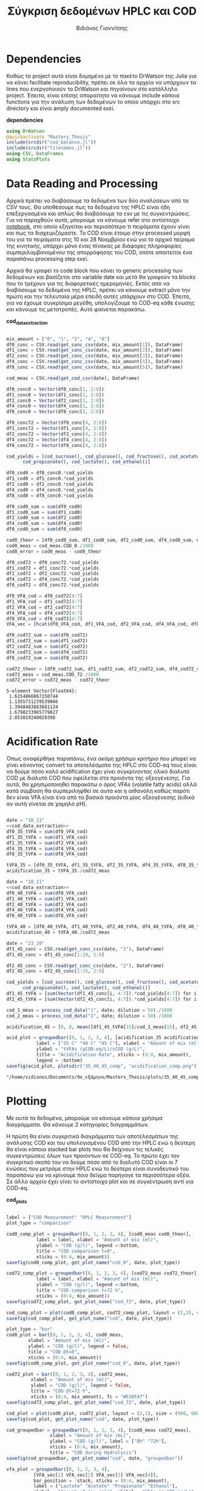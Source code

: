 #+TITLE: Σύγκριση δεδομένων HPLC και COD
#+AUTHOR: Βιδιάνος Γιαννίτσης

\begin{abstract}
Η ανάλυση COD είναι μία ανάλυση που μετράει την συνολική οργανική ύλη μίας ένωσης με βάση το πόσο οξυγόνο θέλει για να οξειδωθεί πλήρως. Η ανάλυση της HPLC μετράει την συγκέντρωση για συγκεκριμένα χημικά είδη. Συγκρίνοντας τα δεδομένα των δύο αναλύσεων μπορούμε να δούμε πόση από την οργανική ύλη που μπορεί να υπάρχει μετράει όντως η HPLC και πόση είναι άλλες, άγνωστες ενώσεις. Βέβαια, λόγω των μεγάλων αραιώσεων που απαιτούνται για να μετρηθεί το COD, πολλές φορές δεν έχει ικανοποιητική ακρίβεια, το οποίο μπορεί να δημιουργήσει προβλήματα στην σύγκριση αυτή. Ένα άλλο ενδιαφέρον που έχει μία τέτοια ανάλυση είναι πως μας επιτρέπει να δούμε πόσο από το συνολικό sCOD στο τέλος της διεργασίας είναι πτητικά λιπαρά οξέα (VFAs), ένα κριτήριο του πόσο καλό acidification έγινε στον αντιδραστήρα. Το αρχείο αυτό αποτελεί ένα literate document που επεξηγεί την διαδικασία αυτή αναλυτικά και δείχνει τα αποτελέσματα της, ενώ μπορεί να κάνει tangle τον κώδικα που αναφέρεται στα κατάλληλα scripts ή να τον κάνει weave σε ένα pdf. Αξίζει να αναφερθεί πως γίνεται έντονη named code blocks τα οποία βοηθάνε στο να τρέξουμε πολλές φορές το ίδιο code block με βάση του noweb syntax που προσφέρει το org-mode. Καθώς το όνομα του code block δεν γίνεται weaved, θα υπάρχει με bold το όνομα πριν ακριβώς από κάθε code block, ώστε να μπορεί να κατανοηθεί και πότε κάποιο γίνεται inserted σε άλλα.
\end{abstract}

* Table of Contents                                            :TOC:noexport:
- [[#dependencies][Dependencies]]
- [[#data-reading-and-processing][Data Reading and Processing]]
- [[#plotting][Plotting]]
- [[#αποτελέσματα-για-το-πείραμα-1011][Αποτελέσματα για το πείραμα 10/11]]
- [[#αποτελέσματα-για-το-πείραμα-2811][Αποτελέσματα για το πείραμα 28/11]]
- [[#πείραμα-2310][Πείραμα 23/10]]
  - [[#hplc-data][HPLC Data]]
  - [[#cod-data][COD Data]]
  - [[#plotting-1][Plotting]]
  - [[#τελικά-code-blocks][Τελικά code blocks]]

* Dependencies
Καθώς το project αυτό είναι δομημένο με το πακέτο DrWatson της Julia για να κάνει facilitate reproducibility, πρέπει σε όλα τα αρχεία να υπάρχουν τα lines που ενεργοποιούν το DrWatson και πηγαίνουν στο κατάλληλο project. Έπειτα, είναι επίσης απαραίτητο να κάνουμε include κάποια functions για την ανάλυση των δεδομένων το οποίο υπάρχει στο src directory και είναι amply documented εκεί.

*dependencies*
#+NAME: dependencies
#+BEGIN_SRC julia
  using DrWatson
  @quickactivate "Masters_Thesis"
  include(srcdir("cod_balance.jl"))
  include(srcdir("filenames.jl"))
  using CSV, DataFrames
  using StatsPlots
#+END_SRC

* Data Reading and Processing
Αρχικά πρέπει να διαβάσουμε τα δεδομένα των δύο αναλύσεων από τα CSV τους. Θα υποθέσουμε πως τα δεδομένα της HPLC είναι ήδη επεξεργασμένα και απλώς θα διαβάσουμε τα csv με τις συγκεντρώσεις. Για να παραχθούν αυτά, μπορούμε να κάνουμε refer στο αντίστοιχο [[./hplc_analysis_notebook.org][notebook]], στο οποίο εξηγείται και περισσότερο τι πειράματα έχουν γίνει και πως τα διαχειριζόμαστε. To COD είναι έτοιμο στην processed μορφή του για τα πειράματα στις 10 και 28 Νοεμβρίου ενώ για το αρχικό πείραμα της κινητικής, υπάρχει μόνο ένας πίνακας με διάφορες πληροφορίες συμπεριλαμβανομένου της απορρόφησης του COD, οπότε απαιτείται ένα παραπάνω processing step εκεί.

Αρχικά θα γραφεί το code block που κάνει το generic processing των δεδομένων και βασίζεται στο variable date και μετά θα γραφούν τα blocks που το τρέχουν για τις διαφορετικές ημερομηνίες. Εκτός από να διαβάσουμε τα δεδομένα της HPLC, πρέπει να κάνουμε extract μόνο την πρώτη και την τελευταία μέρα επειδή αυτές υπάρχουν στο COD. Έπειτα, για να έχουμε συγκρίσιμα μεγέθη, υπολογίζουμε το COD-eq κάθε ένωσης και κάνουμε τις μετατροπές. Αυτό φαίνεται παρακάτω. 

*cod_data_extraction*
#+NAME: cod_data_extraction
#+BEGIN_SRC julia

  mix_amount = ["0", "1", "2", "4", "8"]
  df0_conc = CSV.read(get_conc_csv(date, mix_amount[1]), DataFrame)
  df1_conc = CSV.read(get_conc_csv(date, mix_amount[2]), DataFrame)
  df2_conc = CSV.read(get_conc_csv(date, mix_amount[3]), DataFrame)
  df4_conc = CSV.read(get_conc_csv(date, mix_amount[4]), DataFrame)
  df8_conc = CSV.read(get_conc_csv(date, mix_amount[5]), DataFrame)

  cod_meas = CSV.read(get_cod_csv(date), DataFrame)

  df0_conc0 = Vector(df0_conc[1, 2:8])
  df1_conc0 = Vector(df1_conc[1, 2:8])
  df2_conc0 = Vector(df2_conc[1, 2:8])
  df4_conc0 = Vector(df4_conc[1, 2:8])
  df8_conc0 = Vector(df8_conc[1, 2:8])

  df0_conc72 = Vector(df0_conc[4, 2:8])
  df1_conc72 = Vector(df1_conc[4, 2:8])
  df2_conc72 = Vector(df2_conc[4, 2:8])
  df4_conc72 = Vector(df4_conc[4, 2:8])
  df8_conc72 = Vector(df8_conc[4, 2:8])

  cod_yields = [cod_sucrose(), cod_glucose(), cod_fructose(), cod_acetate(),
		cod_propionate(), cod_lactate(), cod_ethanol()]

  df0_cod0 = df0_conc0.*cod_yields
  df1_cod0 = df1_conc0.*cod_yields
  df2_cod0 = df2_conc0.*cod_yields
  df4_cod0 = df4_conc0.*cod_yields
  df8_cod0 = df8_conc0.*cod_yields

  df0_cod0_sum = sum(df0_cod0)
  df1_cod0_sum = sum(df1_cod0)
  df2_cod0_sum = sum(df2_cod0)
  df4_cod0_sum = sum(df4_cod0)
  df8_cod0_sum = sum(df8_cod0)

  cod0_theor = [df0_cod0_sum, df1_cod0_sum, df2_cod0_sum, df4_cod0_sum, df8_cod0_sum]
  cod0_meas = cod_meas.COD_0./1000
  cod0_error = cod0_meas - cod0_theor

  df0_cod72 = df0_conc72.*cod_yields
  df1_cod72 = df1_conc72.*cod_yields
  df2_cod72 = df2_conc72.*cod_yields
  df4_cod72 = df4_conc72.*cod_yields
  df8_cod72 = df8_conc72.*cod_yields

  df0_VFA_cod = df0_cod72[4:7]
  df1_VFA_cod = df1_cod72[4:7]
  df2_VFA_cod = df2_cod72[4:7]
  df4_VFA_cod = df4_cod72[4:7]
  df8_VFA_cod = df8_cod72[4:7]
  VFA_vec = [hcat(df0_VFA_cod, df1_VFA_cod, df2_VFA_cod, df4_VFA_cod, df8_VFA_cod)[i, :] for i in 1:4]

  df0_cod72_sum = sum(df0_cod72)
  df1_cod72_sum = sum(df1_cod72)
  df2_cod72_sum = sum(df2_cod72)
  df4_cod72_sum = sum(df4_cod72)
  df8_cod72_sum = sum(df8_cod72)

  cod72_theor = [df0_cod72_sum, df1_cod72_sum, df2_cod72_sum, df4_cod72_sum, df8_cod72_sum]
  cod72_meas = cod_meas.COD_72./1000
  cod72_error = cod72_meas - cod72_theor

#+END_SRC

#+RESULTS: cod_data_extraction
: 5-element Vector{Float64}:
:  1.6154866067150744
:  1.1355731239539066
:  1.3948483883881124
:  1.6798233965779827
:  2.053019240029398

* Acidification Rate
Όπως αναφέρθηκε παραπάνω, ένα ακόμη χρήσιμο κριτήριο που μπορεί να γίνει κάνοντας convert τα αποτελέσματα της HPLC στο COD-eq τους είναι να δούμε πόσο καλό acidification έχει γίνει συγκρίνοντας ολικό διαλυτό COD με διαλυτό COD που οφείλεται στα προιόντα της οξεογένεσης. Για αυτά, θα χρησιμοποιηθεί παρακάτω ο όρος VFAs (volatile fatty acids) αλλά κατά σύμβαση θα συμπεριληφθεί σε αυτά και η αιθανόλη καθώς παρότι δεν είναι VFA είναι ένα από τα βασικά προιόντα μίας οξεογένεσης (ειδικά αν αυτή γίνεται σε χαμηλό pH).

#+NAME: acidification
#+BEGIN_SRC julia :noweb no-export

  date = "10_11"
  <<cod_data_extraction>>
  df0_35_tVFA = sum(df0_VFA_cod)
  df1_35_tVFA = sum(df1_VFA_cod)
  df2_35_tVFA = sum(df2_VFA_cod)
  df4_35_tVFA = sum(df4_VFA_cod)
  df8_35_tVFA = sum(df8_VFA_cod)

  tVFA_35 = [df0_35_tVFA, df1_35_tVFA, df2_35_tVFA, df4_35_tVFA, df8_35_tVFA]
  acidification_35 = tVFA_35./cod72_meas

  date = "28_11"
  <<cod_data_extraction>>
  df0_40_tVFA = sum(df0_VFA_cod)
  df1_40_tVFA = sum(df1_VFA_cod)
  df2_40_tVFA = sum(df2_VFA_cod)
  df4_40_tVFA = sum(df4_VFA_cod)
  df8_40_tVFA = sum(df8_VFA_cod)

  tVFA_40 = [df0_40_tVFA, df1_40_tVFA, df2_40_tVFA, df4_40_tVFA, df8_40_tVFA]
  acidification_40 = tVFA_40./cod72_meas

  date = "23_10"
  df1_45_conc = CSV.read(get_conc_csv(date, "1"), DataFrame)
  df1_45_conc = df1_45_conc[1:19, 2:8]

  df2_45_conc = CSV.read(get_conc_csv(date, "2"), DataFrame)
  df2_45_conc = df2_45_conc[1:15, 2:8]

  cod_yields = [cod_sucrose(), cod_glucose(), cod_fructose(), cod_acetate(),
		cod_propionate(), cod_lactate(), cod_ethanol()]
  df1_45_tVFA = [sum(Vector(df1_45_conc[i, 4:7]).*cod_yields[4:7]) for i in 1:19]
  df2_45_tVFA = [sum(Vector(df2_45_conc[i, 4:7]).*cod_yields[4:7]) for i in 1:15]

  cod_1_meas = process_cod_data("1", date; dilution = 50)./1000
  cod_2_meas = process_cod_data("2", date; dilution = 50)./1000

  acidification_45 = [0, 0, mean([df1_45_tVFA[15]/cod_1_meas[15], df2_45_tVFA[11]/cod_2_meas[11]]), 0, 0]

  acid_plot = groupedbar([0, 1, 2, 3, 4], [acidification_35 acidification_40 acidification_45],
			 label = ["35 C" "40 C" "45 C"], xlabel = "Amount of mix (ml)",
			 ylabel = "tVFAs (gCOD-eq/L)/sCOD (g/L)",
			 title = "Acidification Rate", xticks = (0:4, mix_amount),
			 legend = :bottom)
  savefig(acid_plot, plotsdir("35_40_45_comp", "acidification_comp.png"))

#+END_SRC

#+RESULTS: acidification
: "/home/vidianos/Documents/9o_εξάμηνο/Masters_Thesis/plots/35_40_45_comp/acidification_comp.png"

[[../plots/35_40_comp/acidification_comp.png]]

* Plotting
Με αυτά τα δεδομένα, μπορούμε να κάνουμε κάποια χρήσιμα διαγράμματα. Θα κάνουμε 2 κατηγορίες διαγραμμάτων.

Η πρώτη θα είναι συγκριτικά διαγράμματα των αποτελεσμάτων της ανάλυσης COD και του υπολογισμένου COD από την HPLC ενώ η δεύτερη θα είναι κάποια stacked bar plots που θα δείχνουν τις τελικές συγκεντρώσεις όλων των προιόντων σε COD-eq. Το πρώτο έχει τον συγκριτικό σκοπό του να δούμε πόσο από το διαλυτό COD είναι οι 7 ενώσεις που μετράμε στην HPLC ενώ το δεύτερο είναι συνοδευτικό του παραπάνω για να κρίνουμε ποιο δείγμα παρήγαγε τα περισσότερα οξέα. Σε άλλο αρχείο έχει γίνει το αντίστοιχο plot και σε συγκέντρωση αντί για COD-eq.

*cod_plots*
#+NAME: cod_plots
#+BEGIN_SRC julia

  label = ["COD Measurement" "HPLC Measurement"]
  plot_type = "comparison"

  cod0_comp_plot = groupedbar([0, 1, 2, 3, 4], [cod0_meas cod0_theor],
			 label = label, xlabel = "Amount of mix (ml)",
			 ylabel = "COD (g/l)", legend =:bottom,
			 title = "COD comparison t=0",
			 xticks = (0:4, mix_amount))
  savefig(cod0_comp_plot, get_plot_name("cod_0", date, plot_type))

  cod72_comp_plot = groupedbar([0, 1, 2, 3, 4], [cod72_meas cod72_theor],
			 label = label, xlabel = "Amount of mix (ml)",
			 ylabel = "COD (g/l)", legend =:bottom,
			 title = "COD comparison t=72 h",
			 xticks = (0:4, mix_amount))
  savefig(cod72_comp_plot, get_plot_name("cod_72", date, plot_type))

  cod_comp_plot = plot(cod0_comp_plot, cod72_comp_plot, layout = (2,1), size = (900, 600))
  savefig(cod_comp_plot, get_plot_name("cod", date, plot_type))

  plot_type = "bar"
  cod0_plot = bar([0, 1, 2, 3, 4], cod0_meas,
		  xlabel = "Amount of mix (ml)",
		  ylabel = "COD (g/l)", legend = false,
		  title = "COD @t=0",
		  xticks = (0:4, mix_amount))
  savefig(cod0_comp_plot, get_plot_name("cod_0", date, plot_type))

  cod72_plot = bar([0, 1, 2, 3, 4], cod72_meas,
		   xlabel = "Amount of mix (ml)",
		   ylabel = "COD (g/l)", legend = false,
		   title = "COD @t=72 h",
		   xticks = (0:4, mix_amount), fc = "#E36F47")
  savefig(cod72_comp_plot, get_plot_name("cod_72", date, plot_type))

  cod_plot = plot(cod0_plot, cod72_plot, layout = (2,1), size = (900, 600))
  savefig(cod_plot, get_plot_name("cod", date, plot_type))

  cod_groupedbar = groupedbar([0, 1, 2, 3, 4], [cod0_meas cod72_meas],
			      xlabel = "Amount of mix (mL)",
			      ylabel = "COD (g/l)", label = ["0h" "72h"],
			      xticks = (0:4, mix_amount),
			      title = "COD during Hydrolysis")
  savefig(cod_groupedbar, get_plot_name("cod", date, "groupedbar"))

  vfa_plot = groupedbar([0, 1, 2, 3, 4],
			[VFA_vec[1] VFA_vec[2] VFA_vec[3] VFA_vec[4]],
			bar_position = :stack, xticks = (0:4, mix_amount),
			label = ["Lactate" "Acetate" "Propionate" "Ethanol"],
			xlabel = "Amount of mix (ml)", ylabel = "VFAs (g COD-eq/L)",
			title = "VFAs Produced during Fermentation",
			legend = :outerright)
  savefig(vfa_plot, get_plot_name("vfa_cod", date, "stackedbar"))
#+END_SRC

#+RESULTS: cod_plots
: "/home/vidianos/Documents/9o_εξάμηνο/Masters_Thesis/plots/10_11/vfa_cod_stackedbar_10_11.png"

* Αποτελέσματα για το πείραμα 10/11
Έχοντας τα παραπάνω code blocks, μπορούμε ορίζοντας το date και τρέχοντας τα να παράγουμε τα απαιτούμενα plots. Το συγκεντρωτικό plot φαίνεται παρακάτω. Επίσης, αυτό ακριβώς είναι και αυτό που θέλουμε να γίνει tangled, μόλις φυσικά κάνουμε tangle τα dependencies.

#+NAME: deps_10_11
#+BEGIN_SRC julia :noweb no-export :tangle ../scripts/cod_balance_10_11.jl
<<dependencies>>
#+END_SRC

#+NAME: cod_balance_10_11
#+BEGIN_SRC julia :noweb no-export :tangle ../scripts/cod_balance_10_11.jl

  date = "10_11"
  <<cod_data_extraction>>
  <<cod_plots>>

#+END_SRC

#+RESULTS: cod_balance_10_11
: "/home/vidianos/Documents/9o_εξάμηνο/Masters_Thesis/plots/10_11/vfa_cod_stackedbar_10_11.png"

#+CAPTION: Σύγκριση της μέτρησης COD άμεσα ή μέσω της HPLC - Πείραμα 10/11
#+ATTR_ORG: :width 700px
[[/home/vidianos/Documents/9o_εξάμηνο/Masters_Thesis/plots/10_11/cod_comparison_10_11.png]]

[[../plots/10_11/vfa_cod_stackedbar_10_11.png]]

#+ATTR_ORG: :width 700px
[[../plots/10_11/cod_bar_10_11.png]]

* Αποτελέσματα για το πείραμα 28/11
Ομοίως, μπορούμε αλλάζοντας το date να τρέξουμε και το πείραμα της 28/11 χωρίς καμία πρακτική αλλαγή στον κώδικα.

#+NAME: deps_28_11
#+BEGIN_SRC julia :noweb no-export :tangle ../scripts/cod_balance_28_11.jl
<<dependencies>>
#+END_SRC

#+NAME: cod_balance_28_11
#+BEGIN_SRC julia :noweb no-export :tangle ../scripts/cod_balance_28_11.jl

  date = "28_11"
  <<cod_data_extraction>>
  <<cod_plots>>

#+END_SRC

#+RESULTS: cod_balance_28_11
: "/home/vidianos/Documents/9o_εξάμηνο/Masters_Thesis/plots/28_11/vfa_cod_stackedbar_28_11.png"

#+CAPTION: Σύγκριση της μέτρησης COD άμεσα ή μέσω της HPLC - Πείραμα 28/11
#+ATTR_ORG: :width 700px
[[/home/vidianos/Documents/9o_εξάμηνο/Masters_Thesis/plots/28_11/cod_comparison_28_11.png]]

[[../plots/28_11/vfa_cod_stackedbar_28_11.png]]

#+ATTR_ORG: :width 700px
[[../plots/28_11/cod_bar_28_11.png]]

* Πείραμα 23/10
Στο πείραμα αυτό υπήρχε καθημερινή μέτρηση του COD, εκτός από την τελευταία μέρα που ήταν μετά το σαββατοκύριακο οπότε έχει νόημα να γίνει σύγκριση σε όλα τα διαθέσιμα σημεία.

** HPLC Data
 Αρχικά διαβάζουμε τα δεδομένα της HPLC και κάνουμε τις μετατροπές σε COD-eq.
 
*hplc_data_processing_23_10*
#+NAME: hplc_data_processing_23_10
#+BEGIN_SRC julia

  date = "23_10"
  df1_conc = CSV.read(get_conc_csv(date, "1"), DataFrame)
  t1 = df1_conc[1:19, 1]
  df1_conc = df1_conc[1:19, 2:8]
  df2_conc = CSV.read(get_conc_csv(date, "2"), DataFrame)
  t2 = df2_conc[1:15, 1]
  df2_conc = df2_conc[1:15, 2:8]

  cod_yields = [cod_sucrose(), cod_glucose(), cod_fructose(), cod_acetate(),
		cod_propionate(), cod_lactate(), cod_ethanol()]

  cod_1_theor = [sum(Vector(df1_conc[i, :]).*cod_yields) for i in 1:19]
  cod_2_theor = [sum(Vector(df2_conc[i, :]).*cod_yields) for i in 1:15]

#+END_SRC

#+RESULTS: hplc_data_processing_23_10
#+begin_example
15-element Vector{Float64}:
 7.015000272531603
 5.846938417433187
 7.6399174100207325
 7.997976681370974
 6.6871703605535835
 6.395296146167445
 6.2604839683030225
 5.72184891837552
 6.3462461803153385
 4.939608588161173
 5.482878203834697
 6.226055413739973
 6.19398460285115
 5.421508167019161
 5.811939563034854
#+end_example

** COD Data
Έπειτα, κάνουμε την επεξεργασία του COD data, το οποίο για αυτό το πείραμα δεν υπήρχε διαθέσιμο σε συγκέντρωση αλλά μόνο σε απορρόφηση. Όμως ο κώδικας είναι πολύ compact λόγω του helper function ~process_cod_data~ που κάνει την μετατροπή μόνο του.

*cod_data_processing_23_10*
#+NAME: cod_data_processing_23_10
#+BEGIN_SRC julia

  cod_1_meas = process_cod_data("1", date; dilution = 50)./1000
  cod_1_error = cod_1_meas - cod_1_theor
  cod_2_meas = process_cod_data("2", date; dilution = 50)./1000
  cod_2_error = cod_2_meas - cod_2_theor

#+END_SRC

** Plotting
Τέλος, μπορούν να γίνουν τα plots για αυτό το πείραμα που λόγω του πλήθους των στοιχείων έχει νόημα μόνο να είναι σε scatter plot.

*cod_balance_plots_23_10*
#+NAME: cod_balance_plots_23_10
#+BEGIN_SRC julia

  label = ["COD Measurement" "HPLC Measurement"]
  plot_type = "comparison"

  cod_1_plot = scatter(t1, [cod_1_meas cod_1_theor], label=label,
		   xlabel = "Time (h)", ylabel = "COD (g/l)",
		   title = "Sample 1", markersize = 6)
  savefig(cod_1_plot, get_plot_name("cod_1", date, plot_type))

  cod_2_plot = scatter(t2, [cod_2_meas cod_2_theor], label=label,
		   xlabel = "Time (h)", ylabel = "COD (g/l)",
		   title = "Sample 2", markersize = 6)
  savefig(cod_2_plot, get_plot_name("cod_2", date, plot_type))

  cod_plot = plot(cod_1_plot, cod_2_plot, layout = (2,1), size = (900, 600))
  savefig(cod_plot, get_plot_name("cod", date, plot_type))

  cod_meas_plot_1 = scatter(t1, cod_1_meas, xlabel = "Time (h)", ylabel = "COD (g/l)",
			    title = "Sample 1", markersize = 4,
			    markercolor = "#009AFA", legend = false)
  plot!(t1, cod_1_meas, linecolor = "#009AFA")
  cod_meas_plot_2 = scatter(t2, cod_2_meas, xlabel = "Time (h)", ylabel = "COD (g/l)",
			    title = "Sample 2", markersize = 4,
			    markercolor = "#E36F47", legend = false)
  plot!(t2, cod_2_meas, linecolor = "#E36F47")
  cod_meas_plot = plot(cod_meas_plot_1, cod_meas_plot_2, size = (900, 600), left_margin = 3Plots.mm, plot_title = "COD Measurements")
  savefig(cod_meas_plot, get_plot_name("cod", date, "scatter"))
#+END_SRC

#+RESULTS: cod_balance_plots_23_10
: "/home/vidianos/Documents/9o_εξάμηνο/Masters_Thesis/plots/23_10/cod_comparison_23_10.png"

** Τελικά code blocks
Έπειτα, βάζουμε το τελικό code block που με χρήση του noweb syntax θα κάνει tangle στα script files.

#+NAME: deps_23_10
#+BEGIN_SRC julia :noweb no-export :tangle ../scripts/cod_balance_23_10.jl
<<dependencies>>
#+END_SRC

#+NAME: cod_balance_23_10
#+BEGIN_SRC julia :noweb no-export :tangle ../scripts/cod_balance_23_10.jl

  <<hplc_data_processing_23_10>>
  <<cod_data_processing_23_10>>
  <<cod_balance_plots_23_10>>
    
#+END_SRC

#+RESULTS: cod_balance_23_10
: "/home/vidianos/Documents/9o_εξάμηνο/Masters_Thesis/plots/23_10/cod_comparison_23_10.png"

#+CAPTION: Σύγκριση της μέτρησης COD άμεσα ή μέσω της HPLC - Πείραμα 23/10
#+ATTR_ORG: :width 700px
[[/home/vidianos/Documents/9o_εξάμηνο/Masters_Thesis/plots/23_10/cod_comparison_23_10.png]]

* Πείραμα 06_06
Στο πείραμα αυτό έγιναν οι αναλύσεις για το αρχικό FW, τα υδρολύματα της ORCA και τέλος του υδρολύματος που χρησιμοποιήθηκε ως feedstock για την αναερόβια χώνευση.
** HPLC Data
 Αρχικά διαβάζουμε τα δεδομένα της HPLC και κάνουμε τις μετατροπές σε COD-eq.
 
*hplc_data_processing_06_06*
#+NAME: hplc_data_processing_06_06
#+BEGIN_SRC julia

  date = "06_06"
  df0606_conc = CSV.read(get_conc_csv(date, "1"), DataFrame)
  df1_conc = df0606_conc[:, 2:end]
  fw_df = df1_conc[1, :]
  fw_conc = Vector(fw_df)

  orca_df = df0606_conc[2:3, :]
  orca_conc = Matrix(orca_df[:, 2:end])

  hydro_40 = df0606_conc[4:11, :]

  cod_yields = [cod_sucrose(), cod_glucose(), cod_fructose(), cod_acetate(),
		cod_propionate(), cod_lactate(), cod_ethanol()]

  cod_1_theor = [sum(Vector(df1_conc[i, :]).*cod_yields) for i in 1:11]

#+END_SRC

#+RESULTS: hplc_data_processing_23_10
#+begin_example
15-element Vector{Float64}:
 7.015000272531603
 5.846938417433187
 7.6399174100207325
 7.997976681370974
 6.6871703605535835
 6.395296146167445
 6.2604839683030225
 5.72184891837552
 6.3462461803153385
 4.939608588161173
 5.482878203834697
 6.226055413739973
 6.19398460285115
 5.421508167019161
 5.811939563034854
#+end_example

** COD Data
Έπειτα, κάνουμε την επεξεργασία του COD data, το οποίο για αυτό το πείραμα δεν υπήρχε διαθέσιμο σε συγκέντρωση αλλά μόνο σε απορρόφηση. Όμως ο κώδικας είναι πολύ compact λόγω του helper function ~process_cod_data~ που κάνει την μετατροπή μόνο του.

*cod_data_processing_23_10*
#+NAME: cod_data_processing_23_10
#+BEGIN_SRC julia

  cod_1_meas = process_cod_data("1", date; dilution = 50)./1000
  cod_1_error = cod_1_meas - cod_1_theor
  cod_2_meas = process_cod_data("2", date; dilution = 50)./1000
  cod_2_error = cod_2_meas - cod_2_theor

#+END_SRC

** Plotting
Τέλος, μπορούν να γίνουν τα plots για αυτό το πείραμα που λόγω του πλήθους των στοιχείων έχει νόημα μόνο να είναι σε scatter plot.

*cod_balance_plots_23_10*
#+NAME: cod_balance_plots_23_10
#+BEGIN_SRC julia

  label = ["COD Measurement" "HPLC Measurement"]
  plot_type = "comparison"

  cod_1_plot = scatter(t1, [cod_1_meas cod_1_theor], label=label,
		   xlabel = "Time (h)", ylabel = "COD (g/l)",
		   title = "Sample 1", markersize = 6)
  savefig(cod_1_plot, get_plot_name("cod_1", date, plot_type))

  cod_2_plot = scatter(t2, [cod_2_meas cod_2_theor], label=label,
		   xlabel = "Time (h)", ylabel = "COD (g/l)",
		   title = "Sample 2", markersize = 6)
  savefig(cod_2_plot, get_plot_name("cod_2", date, plot_type))

  cod_plot = plot(cod_1_plot, cod_2_plot, layout = (2,1), size = (900, 600))
  savefig(cod_plot, get_plot_name("cod", date, plot_type))

  cod_meas_plot_1 = scatter(t1, cod_1_meas, xlabel = "Time (h)", ylabel = "COD (g/l)",
			    title = "Sample 1", markersize = 4,
			    markercolor = "#009AFA", legend = false)
  plot!(t1, cod_1_meas, linecolor = "#009AFA")
  cod_meas_plot_2 = scatter(t2, cod_2_meas, xlabel = "Time (h)", ylabel = "COD (g/l)",
			    title = "Sample 2", markersize = 4,
			    markercolor = "#E36F47", legend = false)
  plot!(t2, cod_2_meas, linecolor = "#E36F47")
  cod_meas_plot = plot(cod_meas_plot_1, cod_meas_plot_2, size = (900, 600), left_margin = 3Plots.mm, plot_title = "COD Measurements")
  savefig(cod_meas_plot, get_plot_name("cod", date, "scatter"))
#+END_SRC

#+RESULTS: cod_balance_plots_23_10
: "/home/vidianos/Documents/9o_εξάμηνο/Masters_Thesis/plots/23_10/cod_comparison_23_10.png"

** Τελικά code blocks
Έπειτα, βάζουμε το τελικό code block που με χρήση του noweb syntax θα κάνει tangle στα script files.

#+NAME: deps_23_10
#+BEGIN_SRC julia :noweb no-export :tangle ../scripts/cod_balance_23_10.jl
<<dependencies>>
#+END_SRC

#+NAME: cod_balance_23_10
#+BEGIN_SRC julia :noweb no-export :tangle ../scripts/cod_balance_23_10.jl

  <<hplc_data_processing_23_10>>
  <<cod_data_processing_23_10>>
  <<cod_balance_plots_23_10>>
    
#+END_SRC

#+RESULTS: cod_balance_23_10
: "/home/vidianos/Documents/9o_εξάμηνο/Masters_Thesis/plots/23_10/cod_comparison_23_10.png"

#+CAPTION: Σύγκριση της μέτρησης COD άμεσα ή μέσω της HPLC - Πείραμα 23/10
#+ATTR_ORG: :width 700px
[[/home/vidianos/Documents/9o_εξάμηνο/Masters_Thesis/plots/23_10/cod_comparison_23_10.png]]

